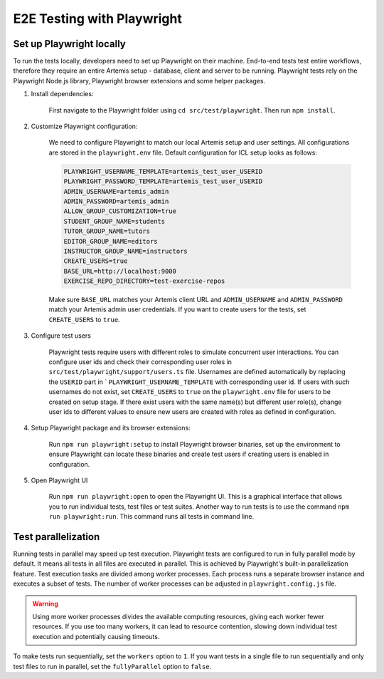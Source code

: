 E2E Testing with Playwright
===========================

Set up Playwright locally
-------------------------

To run the tests locally, developers need to set up Playwright on their machine.
End-to-end tests test entire workflows, therefore they require an entire Artemis setup - database, client and server
to be running.
Playwright tests rely on the Playwright Node.js library, Playwright browser extensions and some helper packages.

1. Install dependencies:

    First navigate to the Playwright folder using ``cd src/test/playwright``. Then run ``npm install``.

2. Customize Playwright configuration:

    We need to configure Playwright to match our local Artemis setup and user settings. All configurations are stored in
    the ``playwright.env`` file. Default configuration for ICL setup looks as follows:

    .. code-block:: text

        PLAYWRIGHT_USERNAME_TEMPLATE=artemis_test_user_USERID
        PLAYWRIGHT_PASSWORD_TEMPLATE=artemis_test_user_USERID
        ADMIN_USERNAME=artemis_admin
        ADMIN_PASSWORD=artemis_admin
        ALLOW_GROUP_CUSTOMIZATION=true
        STUDENT_GROUP_NAME=students
        TUTOR_GROUP_NAME=tutors
        EDITOR_GROUP_NAME=editors
        INSTRUCTOR_GROUP_NAME=instructors
        CREATE_USERS=true
        BASE_URL=http://localhost:9000
        EXERCISE_REPO_DIRECTORY=test-exercise-repos

    Make sure ``BASE_URL`` matches your Artemis client URL and ``ADMIN_USERNAME`` and
    ``ADMIN_PASSWORD`` match your Artemis admin user credentials. If you want to create users for the tests, set
    ``CREATE_USERS`` to ``true``.

3. Configure test users

     Playwright tests require users with different roles to simulate concurrent user interactions. You can configure
     user ids and check their corresponding user roles in ``src/test/playwright/support/users.ts`` file. Usernames are
     defined automatically by replacing the ``USERID`` part in ` ``PLAYWRIGHT_USERNAME_TEMPLATE`` with corresponding
     user id. If users with such usernames do not exist, set ``CREATE_USERS`` to ``true`` on the ``playwright.env``
     file for users to be created on setup stage. If there exist users with the same name(s) but different user role(s),
     change user ids to different values to ensure new users are created with roles as defined in configuration.

4. Setup Playwright package and its browser extensions:

    Run ``npm run playwright:setup`` to install Playwright browser binaries, set up the environment to ensure Playwright
    can locate these binaries and create test users if creating users is enabled in configuration.

5. Open Playwright UI

    Run ``npm run playwright:open`` to open the Playwright UI. This is a graphical interface that allows you to run
    individual tests, test files or test suites.
    Another way to run tests is to use the command ``npm run playwright:run``. This command runs all tests in command
    line.

Test parallelization
--------------------

Running tests in parallel may speed up test execution. Playwright tests are configured to run in fully parallel mode
by default. It means all tests in all files are executed in parallel. This is achieved by Playwright's built-in
parallelization feature. Test execution tasks are divided among worker processes. Each process runs a separate browser
instance and executes a subset of tests. The number of worker processes can be adjusted in ``playwright.config.js``
file.

.. warning ::
    Using more worker processes divides the available computing resources, giving each worker fewer resources. If you
    use too many workers, it can lead to resource contention, slowing down individual test execution and potentially
    causing timeouts.

To make tests run sequentially, set the ``workers`` option to ``1``. If you want tests in a single file to run
sequentially and only test files to run in parallel, set the ``fullyParallel`` option to ``false``.
